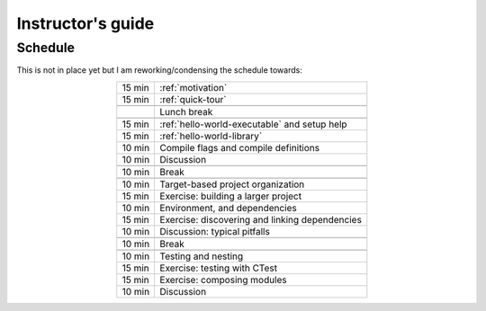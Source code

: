 Instructor's guide
==================

.. _schedule-draft:

Schedule
--------

This is not in place yet but I am reworking/condensing the schedule towards:

.. csv-table::
   :widths: auto
   :align: center
   :delim: ;

    15 min ; :ref:`motivation`
    15 min ; :ref:`quick-tour`

           ; Lunch break

    15 min ; :ref:`hello-world-executable` and setup help
    15 min ; :ref:`hello-world-library`
    10 min ; Compile flags and compile definitions
    10 min ; Discussion

    10 min ; Break

    10 min ; Target-based project organization
    15 min ; Exercise: building a larger project
    10 min ; Environment, and dependencies
    15 min ; Exercise: discovering and linking dependencies
    10 min ; Discussion: typical pitfalls

    10 min ; Break

    10 min ; Testing and nesting
    15 min ; Exercise: testing with CTest
    15 min ; Exercise: composing modules
    10 min ; Discussion
